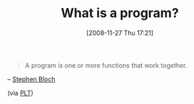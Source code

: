 #+POSTID: 1248
#+DATE: [2008-11-27 Thu 17:21]
#+OPTIONS: toc:nil num:nil todo:nil pri:nil tags:nil ^:nil TeX:nil
#+CATEGORY: Link
#+TAGS: Learning, Programming, Teaching, philosophy
#+TITLE: What is a program?

#+BEGIN_QUOTE
  A program is one or more functions that work together.
#+END_QUOTE



-- [[http://home.adelphi.edu/sbloch/][Stephen Bloch]]

(via [[http://list.cs.brown.edu/pipermail/plt-scheme/2008-November/028868.html][PLT]])





